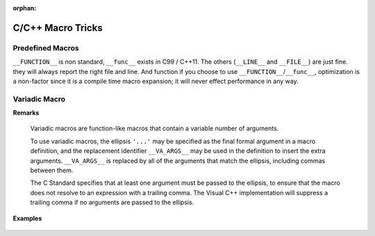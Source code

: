 :orphan:

******************
C/C++ Macro Tricks
******************

Predefined Macros
=================

``__FUNCTION__`` is non standard, ``__func__`` exists in C99 / C++11.
The others (``__LINE__`` and ``__FILE__``) are just fine. they will always
report the right file and line. And function if you choose to use ``__FUNCTION__``/``__func__``,
optimization is a non-factor since it is a compile time macro expansion;
it will never effect performance in any way.

.. code-block:: c++
   :caption: Codes taken from Jansson

   #define failhdr fprintf(stderr, "%s:%d: ", __FILE__, __LINE__)


Variadic Macro
==============

**Remarks**

   Variadic macros are function-like macros that contain a variable number of arguments.
   
   To use variadic macros, the ellipsis ``'...'`` may be specified as the final formal argument
   in a macro definition, and the replacement identifier ``__VA_ARGS__`` may be used in the
   definition to insert the extra arguments. ``__VA_ARGS__`` is replaced by all of the arguments
   that match the ellipsis, including commas between them.
   
   The C Standard specifies that at least one argument must be passed to the ellipsis, to ensure
   that the macro does not resolve to an expression with a trailing comma. The Visual C++ implementation
   will suppress a trailing comma if no arguments are passed to the ellipsis.


**Examples**

   .. code-block:: c++
      :caption: Example taken from MSDN

      #include <stdio.h>  
      #define EMPTY  
        
      #define CHECK1(x, ...) if (!(x)) { printf(__VA_ARGS__); }  
      #define CHECK2(x, ...) if ((x)) { printf(__VA_ARGS__); }  
      #define CHECK3(...) { printf(__VA_ARGS__); }  
      #define MACRO(format, ...) printf(format, __VA_ARGS__)  
        
      int main() {  
         CHECK1(0, "here %s %s %s", "are", "some", "varargs1(1)\n");  
         CHECK1(1, "here %s %s %s", "are", "some", "varargs1(2)\n");   // won't print  
        
         CHECK2(0, "here %s %s %s", "are", "some", "varargs2(3)\n");   // won't print  
         CHECK2(1, "here %s %s %s", "are", "some", "varargs2(4)\n");  
        
         // always invokes printf in the macro  
         CHECK3("here %s %s %s", "are", "some", "varargs3(5)\n");  
        
         MACRO("hello, world\n");  
         MACRO("error\n", EMPTY); // would cause error C2059, except VC++   
                                  // suppresses the trailing comma  
      }        


   .. code-block:: c++
      :caption: More Examples

      #define eprintf(format, …) fprintf (stderr, format, __VA_ARGS__)

      #define MyLoger(format, ...) fprintf(stderr, "%s(%u): " format "\n", __FILE__, __LINE__, __VA_ARGS__)

      #define OperationWithLock(mutex, ...)  {     \
         pthread_mutex_lock(mutex);                \
         (__VA_ARGS__);                            \
         pthread_mutex_unlock(mutex);              \
      }


